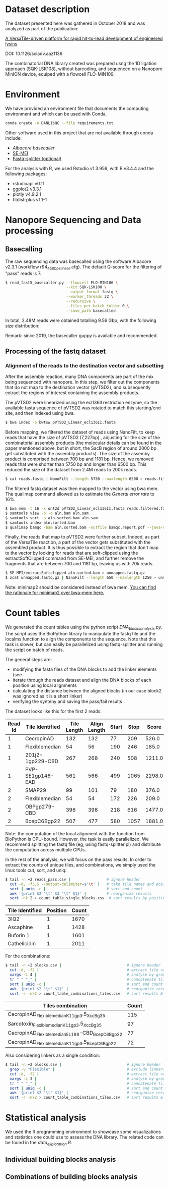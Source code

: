 * Dataset description
The dataset presented here was gathered in October 2018 and was
analyzed as part of the publication:

[[https://advances.sciencemag.org/content/6/23/eaaz1136][A VersaTile-driven platform for rapid hit-to-lead development of engineered lysins]]

DOI: 10.1126/sciadv.aaz1136

The combinatorial DNA library created was prepared usng the 1D
ligation approach (SQK-LSK108), without barcoding, and sequenced on a
Nanopore MinION device, equiped with a flowcell FLO-MIN109.

* Environment
We have provided an environment file that documents the computing
environment and which can be used with Conda.

#+BEGIN_SRC bash
conda create -n DANLibQC --file requirements.txt
#+END_SRC

Other software used in this project that are not available through
conda include:

- [[nanoporetech.com][Albacore basecaller]]
- [[https://github.com/dpryan79/SE-MEI][SE-MEI]]
- [[https://kirill-kryukov.com/study/tools/fastq-splitter/][Fastq-splitter (optional)]]

For the analysis with R, we used Rstudio v1.3.959, with R v3.4.4 and
the following packages:

- rstudioapi v0.11
- ggplot2 v3.3.1
- plotly v4.9.2.1
- fitdistrplus v1.1-1

* Nanopore Sequencing and Data processing
** Basecalling
The raw sequencing data was basecalled using the software Albacore
v2.3.1 (workflow r94_450bps_linear.cfg). The default Q-score for the
filtering of "pass" reads is 7.

#+BEGIN_SRC bash
$ read_fast5_basecaller.py --flowcell FLO-MIN106 \
                           --kit SQK-LSK108 \
                           --output_format fastq \
                           --worker_threads 32 \
                           --recursive \
                           --files_per_batch_folder 0 \
                           --save_path basecalled
#+END_SRC

In total, 2.48M reads were obtained totalling 9.56 Gbp, with the
following size distribution:

[[./img/WeightedReadLength.png]]

Remark: since 2019, the basecaller guppy is available and recommended.

** Processing of the fastq dataset
*** Alignment of the reads to the destination vector and subsetting
After the assembly reaction, many DNA components are part of the mix
being sequenced with nanopore. In this step, we filter out the
components that do not map to the destination vector (pVTSD2), and
subsequently extract the regions of interest containing the assembly
products.

The pVTSD2 were linearized using the ecl136II restriction enzyme, so
the available fasta sequence of pVTSD2 was rotated to match this
starting/end site, and then indexed using bwa. 

#+BEGIN_SRC bash
$ bwa index -b bwtsw pVTSD2_Linear_ecl136II.fasta
#+END_SRC

Before mapping, we filtered the dataset of reads using NanoFilt, to
keep reads that have the size of pVTSD2 (7,227bp) , adjusting for the
size of the combinatorial assembly products (the molecular details can
be found in the paper mentioned above, but in short, the SacB region
of around 2000 bp get substituted with the assembly products). The
size of the assemby product is comprised between 700 bp and 1181
bp. Hence, we removed reads that were shorter than 5750 bp and longer
than 6500 bp. This reduced the size of the dataset from 2.4M reads to
200k reads.

#+BEGIN_SRC bash
$ cat reads.fastq | NanoFilt --length 5750 --maxlength 6500 > reads.filtered.fastq 
#+END_SRC

The filtered fastq dataset was then mapped to the vector using bwa
mem. The qualimap command allowed us to estimate the /General error
rate/ to 16%.

#+BEGIN_SRC bash
$ bwa mem -t 16 -x ont2d pVTSD2_Linear_ecl136II.fasta reads.filtered.fastq > aln.sam
$ samtools view -b -o aln.bam aln.sam
$ samtools sort -o aln.sorted.bam aln.sam
$ samtools index aln.sorted.bam
$ qualimap bamqc -bam aln.sorted.bam -outfile bamqc.report.pdf --java-mem-size=8G
#+END_SRC

Finally, the reads that map to pVTSD2 were further subset. Indeed, as
part of the VersaTile reaction, a part of the vector gets substituted
with the assembled product. It is thus possible to extract the region
that don't map to the vector by looking for reads that are
soft-clipped using the extractSoftClipped command from SE-MEI, and
further remove the fragments that are between 700 and 1181 bp, leaving
us with 70k reads.

#+BEGIN_SRC bash
$ SE-MEI/extractSoftclipped aln.sorted.bam > unmapped.fastq.gz
$ zcat unmapped.fastq.gz | NanoFilt --length 650 --maxlength 1250 > unmapped_650_1250.fastq
#+END_SRC


Note: minimap2 should be considered instead of bwa mem. [[https://lh3.github.io/2018/04/02/minimap2-and-the-future-of-bwa][You can find
the rationale for minimap2 over bwa-mem here.]] 

* Count tables
We generated the count tables using the python script
/DNA_blocks_analysis.py/. The script uses the BioPython library to
manipulate the fastq file and the localms function to align the
components to the sequence. Note that this task is slower, but can
easily be parallelized using fastq-splitter and running the script on
batch of reads.

The general steps are:
- modifying the fasta files of the DNA blocks to add the linker
  elements (see 
- iterate through the reads dataset and align the DNA blocks of each
  position using local alignments
- calculating the distance between the aligned blocks (in our case
  block2 was ignored as it is a short linker) 
- verifying the synteny and saving the pass/fail results

The dataset looks like this for the first 2 reads:

| Read Id | Tile Identified  | Tile Length | Align Length | Start | Stop |  Score |
|---------+------------------+-------------+--------------+-------+------+--------|
|       1 | CecropinAD       |         132 |          132 |    77 |  209 |  526.0 |
|       1 | Flexiblemedian   |          54 |           56 |   190 |  246 |  185.0 |
|       1 | 201j2-1gp229-CBD |         267 |          268 |   240 |  508 | 1211.0 |
|       1 | PVP-SE1gp146-EAD |         561 |          566 |   499 | 1065 | 2298.0 |
|       2 | SMAP29           |          99 |          101 |    79 |  180 |  376.0 |
|       2 | Flexiblemedian   |          54 |           54 |   172 |  226 |  209.0 |
|       2 | OBPgp279-CBD     |         396 |          398 |   218 |  616 | 1477.0 |
|       2 | BcepC6Bgp22      |         507 |          477 |   580 | 1057 | 1881.0 |

Note: the computation of the local alignment with the function from
BioPython is CPU-bound. However, the task is easily parallelized. We
recommend splitting the fastq file (eg, using fastq-splitter.pl) and
distribute the computation across multiple CPUs.

In the rest of the analysis, we will focus on the pass results. In
order to extract the counts of unique tiles, and combinations, we
simply used the linux tools cut, sort, and uniq:

#+BEGIN_SRC bash
$ tail -n +2 reads_pass.csv |                # ignore header
  cut -d, -f3,5 --output-delimiter=$'\t' |   # take tile names and position
  sort | uniq -c |                           # sort and count 
  awk '{print $2 "\t" $3 "\t" $1}' |         # reorganize results
  sort -nk 2 > count_table_single_blocks.csv  # sort results by position & save
#+END_SRC

| Tile Identified | Position | Count |
|-----------------+----------+-------|
| 3IQ2            |        1 |  1670 |
| Ascaphine       |        1 |  1428 |
| Buforin 1       |        1 |  1601 |
| Cathelicidin    |        1 |  2011 |

For the combinations:
#+BEGIN_SRC bash
$ tail -n +2 blocks.csv |                             # ignore header
  cut -d, -f2 |                                       # extract tile names
  xargs -L 4 |                                        # analyse by groups of 4 lines
  tr " " "_" |                                        # concatenate tile names (by groups of 4)
  sort | uniq -c |                                    # sort and count  
  awk '{print $2 "\t" $1}' |                          # reorganize results  
  sort -r -nk2 > count_table_combinations_tiles.csv   # sort results & save
#+END_SRC

| Tiles combination                               | Count |
|-------------------------------------------------+-------|
| CecropinAD_Flexiblemedian_K11gp3.5_XccBg35      |   115 |
| Sarcotoxin_Flexiblemedian_K11gp3.5_XccBg35      |    97 |
| CecropinAD_Flexiblemedian_EL188-CBD_BcepC6Bgp22 |    77 |
| CecropinAD_Flexiblemedian_K11gp3.5_BcepC6Bgp22  |    72 |

Also considering linkers as a single condition:
#+BEGIN_SRC bash
$ tail -n +2 blocks.csv |                             # ignore header
  grep -v "Flexible" |                                # exclude linkers
  cut -d, -f2 |                                       # extract tile names
  xargs -L 3 |                                        # analyse by groups of 3 lines
  tr " " "_" |                                        # concatenate tile names (by groups of 4)
  sort | uniq -c |                                    # sort and count  
  awk '{print $2 "\t" $1}' |                          # reorganize results  
  sort -r -nk2 > count_table_combinations_tiles.csv   # sort results & save
#+END_SRC
* Statistical analysis
We used the R programming environment to showcase some visualizations
and statistics one could use to assess the DNA library. The related
code can be found in the /data_exploration.R/.

** Individual building blocks analysis
[[./img/single_blocks.png]]

[[./img/single_blocks_linkers.png]]

** Combinations of building blocks analysis

[[./img/combinations_blocks_distribution.png]]

[[./img/combinations_blocks_no_linker.png]]
